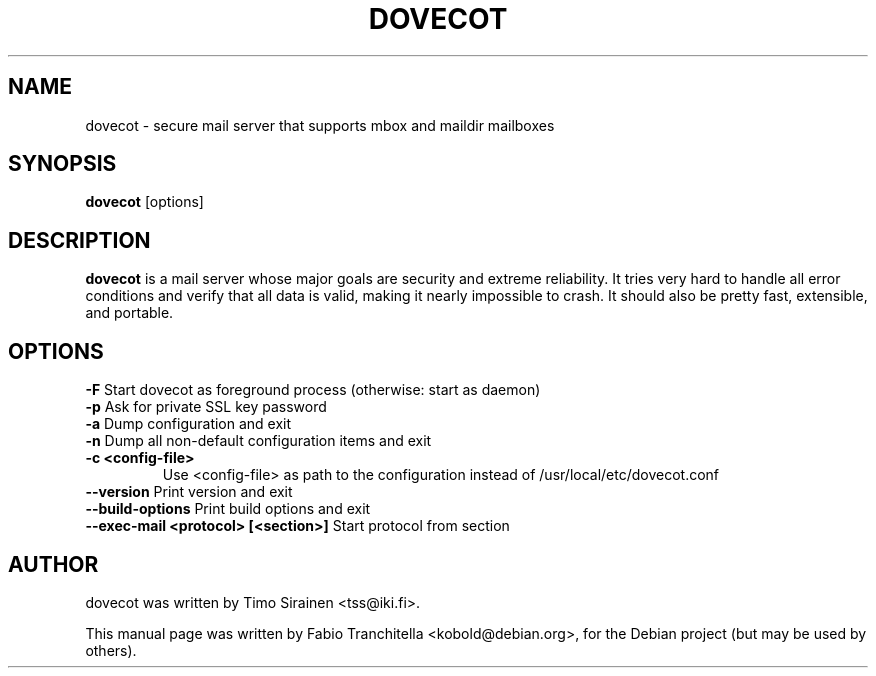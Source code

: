 .\"                                      Hey, EMACS: -*- nroff -*-
.\" First parameter, NAME, should be all caps
.\" Second parameter, SECTION, should be 1-8, maybe w/ subsection
.\" other parameters are allowed: see man(7), man(1)
.TH "DOVECOT" "1" "4 August 2007"
.\" Please adjust this date whenever revising the manpage.
.\"
.\" Some roff macros, for reference:
.\" .nh        disable hyphenation
.\" .hy        enable hyphenation
.\" .ad l      left justify
.\" .ad b      justify to both left and right margins
.\" .nf        disable filling
.\" .fi        enable filling
.\" .br        insert line break
.\" .sp <n>    insert n+1 empty lines
.\" for manpage-specific macros, see man(7)
.SH NAME
dovecot \- secure mail server that supports mbox and maildir mailboxes
.SH SYNOPSIS
\fBdovecot\fP [options]
.br
.SH DESCRIPTION
.\" TeX users may be more comfortable with the \fB<whatever>\fP and
.\" \fI<whatever>\fP escape sequences to invode bold face and italics, 
.\" respectively.
\fBdovecot\fP is a mail server whose major goals are security and extreme
reliability. It tries very hard to handle all error conditions and verify that
all data is valid, making it nearly impossible to crash. It should also be
pretty fast, extensible, and portable.
.SH OPTIONS
.TP
\fB-F\fP Start dovecot as foreground process (otherwise: start as daemon)
.TP
\fB-p\fP Ask for private SSL key password
.TP
\fB-a\fP Dump configuration and exit
.TP
\fB-n\fP Dump all non-default configuration items and exit
.TP
\fB-c <config-file>\fP
Use <config-file> as path to the configuration instead of /usr/local/etc/dovecot.conf
.TP
\fB--version\fP Print version and exit
.TP
\fB--build-options\fP Print build options and exit
.TP
\fB--exec-mail <protocol> [<section>]\fP Start protocol from section
.SH AUTHOR
.TP
dovecot was written by Timo Sirainen <tss@iki.fi>.
.PP
This manual page was written by Fabio Tranchitella <kobold@debian.org>,
for the Debian project (but may be used by others).
